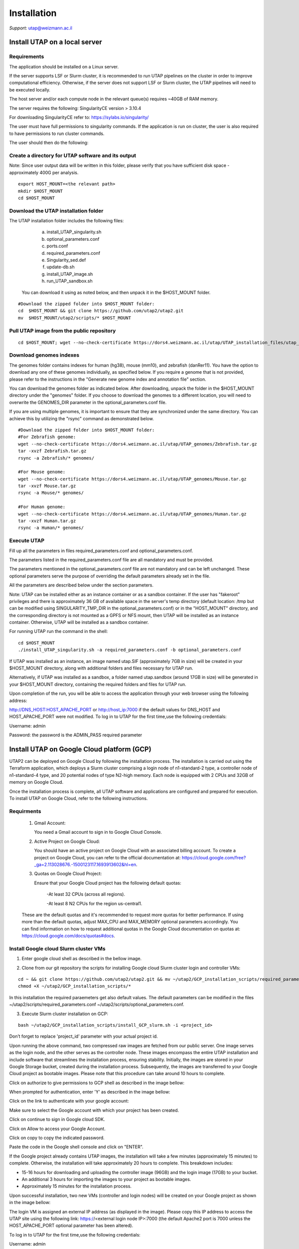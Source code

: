 
Installation
############

*Support:* utap@weizmann.ac.il


Install UTAP on a local server
==============================

Requirements
------------


The application should be installed on a Linux server.


If the server supports LSF or Slurm cluster, it is recommended to run UTAP pipelines on the cluster in order to improve computational efficiency. Otherwise, if the server does not support LSF or Slurm cluster, the UTAP pipelines will need to be executed locally.


The host server and/or each compute node in the relevant queue(s) requires ~40GB of RAM memory.

The server requires the following:
SingularityCE version > 3.10.4  

For downloading SingularityCE refer to: https://sylabs.io/singularity/


The user must have full permissions to singularity commands.
If the application is run on cluster, the user is also required to have permissions to run cluster commands.

The user should then do the following:



Create a directory for UTAP software and its output
---------------------------------------------------

Note: Since user output data will be written in this folder, please verify that you have sufficient disk space -  approximately 400G per analysis.
::

   export HOST_MOUNT=<the relevant path>
   mkdir $HOST_MOUNT
   cd $HOST_MOUNT




Download the UTAP installation folder 
-------------------------------------

The UTAP installation folder includes the following files:
  a.	install_UTAP_singularity.sh
  b.	optional_parameters.conf
  c.	ports.conf
  d.	required_parameters.conf
  e.	Singularity_sed.def
  f.	update-db.sh
  g.	install_UTAP_image.sh
  h.	run_UTAP_sandbox.sh

 You can download it using as noted below, and then unpack it in the $HOST_MOUNT folder.
::


   #Download the zipped folder into $HOST_MOUNT folder:
   cd  $HOST_MOUNT && git clone https://github.com/utap2/utap2.git
   mv  $HOST_MOUNT/utap2/scripts/* $HOST_MOUNT




Pull UTAP image from the public repository
------------------------------------------
::

  cd $HOST_MOUNT; wget --no-check-certificate https://dors4.weizmann.ac.il/utap/UTAP_installation_files/utap_latest.sif




Download genomes indexes
-------------------------

The genomes folder contains indexes for human (hg38), mouse (mm10), and zebrafish (danRer11). You have the option to download any one of these genomes individually, as specified below. If you require a genome that is not provided, please refer to the instructions in the "Generate new genome index and annotation file" section.

You can download the genomes folder as indicated below. After downloading, unpack the folder in the $HOST_MOUNT directory under the "genomes" folder. If you choose to download the genomes to a different location, you will need to overwrite the GENOMES_DIR parameter in the optional_parameters.conf file.

If you are using multiple genomes, it is important to ensure that they are synchronized under the same directory. You can achieve this by utilizing the "rsync" command as demonstrated below.
::

    #Download the zipped folder into $HOST_MOUNT folder:
    #For Zebrafish genome:
    wget --no-check-certificate https://dors4.weizmann.ac.il/utap/UTAP_genomes/Zebrafish.tar.gz
    tar -xvzf Zebrafish.tar.gz
    rsync -a Zebrafish/* genomes/
    
    #For Mouse genome:
    wget --no-check-certificate https://dors4.weizmann.ac.il/utap/UTAP_genomes/Mouse.tar.gz
    tar -xvzf Mouse.tar.gz
    rsync -a Mouse/* genomes/
    
    #For Human genome:
    wget --no-check-certificate https://dors4.weizmann.ac.il/utap/UTAP_genomes/Human.tar.gz
    tar -xvzf Human.tar.gz
    rsync -a Human/* genomes/
   
   
   

Execute UTAP
--------------
Fill up all the parameters in files required_parameters.conf and optional_parameters.conf. 

The parameters listed in the required_parameters.conf file are all mandatory and must be provided.

The parameters mentioned in the optional_parameters.conf file are not mandatory and can be left unchanged. These optional parameters serve the purpose of overriding the default parameters already set in the file.

All the parameters are described below under the section parameters.

Note: UTAP can be installed either as an instance container or as a sandbox container. 
If the user has "fakeroot" privileges and there is approximately 36 GB of available space in the server's temp directory (default location: /tmp but can be modified using SINGULARITY_TMP_DIR in the optional_parameters.conf) or in the "HOST_MOUNT" directory, and the corresponding directory is not mounted as a GPFS or NFS mount, then UTAP will be installed as an instance container. Otherwise, UTAP will be installed as a sandbox container.

For running UTAP run the command in the shell:

::

    cd $HOST_MOUNT
    ./install_UTAP_singularity.sh -a required_parameters.conf -b optional_parameters.conf
    

If UTAP was installed as an instance, an image named utap.SIF (approximately 7GB in size) will be created in your $HOST_MOUNT directory, along with additional folders and files necessary for UTAP run.

Alternatively, if UTAP was installed as a sandbox, a folder named utap.sandbox (around 17GB in size) will be generated in your $HOST_MOUNT directory, containing the required folders and files for UTAP run.

Upon completion of the run, you will be able to access the application through your web browser using the following address:

http://DNS_HOST:HOST_APACHE_PORT
or
http://host_ip:7000
if the default values for DNS_HOST and HOST_APACHE_PORT were not modified.
To log in to UTAP for the first time,use the following credentials:

Username: admin

Password: the password is the ADMIN_PASS required parameter


Install UTAP on Google Cloud platform (GCP)
===========================================


UTAP2 can be deployed on Google Cloud by following the installation process. The installation is carried out using the Terraform application, which deploys a Slurm cluster comprising a login node of n1-standard-2 type, a controller node of n1-standard-4 type, and 20 potential nodes of type N2-high memory. Each node is equipped with 2 CPUs and 32GB of memory on Google Cloud.

Once the installation process is complete, all UTAP software and applications are configured and prepared for execution. 
To install UTAP on Google Cloud, refer to the following instructions.

Requirments
-----------

   1. Gmail Account:

      You need a Gmail account to sign in to Google Cloud Console.

   2. Active Project on Google Cloud:

      You should have an active project on Google Cloud with an associated billing account.
      To create a project on Google Cloud, you can refer to the official documentation at: https://cloud.google.com/free?_ga=2.113028676.-1500123117.1693913602&hl=en.

   3. Quotas on Google Cloud Project:

      Ensure that your Google Cloud project has the following default quotas:

         -At least 32 CPUs (across all regions).

         -At least 8 N2 CPUs for the region us-central1.

   These are the default quotas and it's recommended to request more quotas for better performance. 
   If using more than the default quotas, adjust MAX_CPU and MAX_MEMORY optional parameters accordingly. 
   You can find information on how to request additional quotas in the Google Cloud documentation on quotas at: https://cloud.google.com/docs/quotas#docs.
   

Install Google cloud Slurm cluster VMs
--------------------------------------

1. Enter google cloud shell as described in the bellow image. 

.. image:: ../figures/google_cloud_shell.PNG


2. Clone from our git repository the scripts for installing Google cloud Slurm cluster login and controller VMs:

::


   cd ~ && git clone https://github.com/utap2/utap2.git && mv ~/utap2/GCP_installation_scripts/required_parameters.conf ~/utap2/GCP_installation_scripts/optional_parameters.conf   ~/utap2/scripts/
   chmod +X ~/utap2/GCP_installation_scripts/*


In this installation the required paraemeters get also default values. 
The default parameters can be modified in the files ~/utap2/scripts/required_parameters.conf ~/utap2/scripts/optional_parameters.conf.


3. Execute Slurm cluster installation on GCP:

::

   bash ~/utap2/GCP_installation_scripts/install_GCP_slurm.sh -i <project_id> 
   

Don’t forget to replace 'project_id' parameter with your actual project id.

Upon running the above command, two compressed raw images are fetched from our public server. One image serves as the login node, and the other serves as the controller node. These images encompass the entire UTAP installation and include software that streamlines the installation process, ensuring stability. Initially, the images are stored in your Google Storage bucket, created during the installation process. Subsequently, the images are transferred to your Google Cloud project as bootable images. Please note that this procedure can take around 10 hours to complete.


Click on authorize to give permissions to GCP shell as described in the image bellow:

.. image:: ../figures/autorize_GCP_shell.PNG



When prompted for authentication, enter 'Y' as described in the image bellow:

.. image:: ../figures/authentication_promped.PNG



Click on the link to authenticate with your google account:

.. image:: ../figures/authentication_link.PNG



Make sure to select the Google account with which your project has been created.

.. image:: ../figures/choose_google_account.PNG



Click on continue to sign in Google cloud SDK.

.. image:: ../figures/sign_in_sdk.PNG



Click on Allow to access your Google Account.

.. image:: ../figures/allow_auth.PNG



Click on copy to copy the indicated password.

.. image:: ../figures/copy_code.PNG



Paste the code in the Google shell console and click on  "ENTER".

.. image:: ../figures/paste_code.PNG 



If the Google project already contains UTAP images, the installation will take a few minutes (approximately 15 minutes) to complete. Otherwise, the installation will take approximately 20 hours to complete. This breakdown includes:

- 15-16 hours for downloading and uploading the controller image (96GB) and the login image (17GB) to your bucket.

- An additional 3 hours for importing the images to your project as bootable images.

- Approximately 15 minutes for the installation process.

Upon successful installation, two new VMs (controller and login nodes) will be created on your Google project as shown in the image bellow:

.. image:: ../figures/VMs.PNG


The login VM is assigned an external IP address (as displayed in the image). Please copy this IP address to access the UTAP site using the following link: https://<external login node IP>:7000 (the default Apache2 port is 7000 unless the HOST_APACHE_PORT optional parameter has been altered).

To log in to UTAP for the first time,use the following credentials:

Username: admin

Password: Admin1234 (if the ADMIN_PASS required parameter was not changed)




Upload data to UTAP
-------------------


To upload data, such as fastq files, either from your local PC or a mounted location, please utilize the upload feature on the UTAP site.

For admin users exclusively, if your data resides in a Google bucket, execute the following commands in your Google Shell, replacing <bucket_name> and <input> with your actual bucket name and input files (the default HOST_MOUNT directory is $HOME, if you changed it in the optional_parameters.conf during UTAP installation, you will need to change it here as well), to copy the data from the bucket to the cluster:
::


   export bucket_name=<bucket_name>
   export input=<input>
   export HOST_MOUNT='~'
   export USER_LOGIN=`gcloud compute os-login describe-profile --format json|jq -r '.posixAccounts[].username'`
   export LOGIN_IP=`gcloud compute instances list --sort-by=~creationTimestamp --format="value(EXTERNAL_IP)" | sed -e '/^[[:space:]]*$/d' | head -n 1`
   ssh -i  ~/.ssh/google_compute_engine  "$USER_LOGIN"@"$LOGIN_IP" "mkdir -p ~/input_data && fusermount -u ~/input_data; gcsfuse -o rw -file-mode=777 -dir-mode=777 --debug_fuse_errors  --debug_fuse --debug_fs --debug_gcs --implicit-dirs \"$bucket_name\" ~/input_data && cp -r ~/input_data/$input  $HOST_MOUNT/utap-output/admin"



If your data is stored in an AWS S3 bucket, utilize the Google Transfer Data service to move the data from the AWS S3 bucket to the Google bucket "
slurm-us-central1-simple" generated during the UTAP installation process. Refer to the official documentation at https://cloud.google.com/storage-transfer/docs/overview for detailed instructions. After completing the data transfer to the Google bucket, run the aforementioned commands in your Google Shell.

Test UTAP
=========


Run RNA-Seq pipeline with example data
--------------------------------------
For testing UTAP, you can download fastq files and test files for RNA-Seq pipeline folder as noted below.
::

    export HOST_MOUNT=<the relevant path>
    cd $HOST_MOUNT
    wget  --no-check-certificate -nH --cut-dirs=3 -r --reject='index.html*'  --exclude-directories=/20230613_081343_test_Transcriptome_RNA-Seq -P $HOST_MOUNT/utap-output/admin/example_and_data_for_testing_hg38_RNA-seq https://dors4.weizmann.ac.il/utap/UTAP_test_and_example_data/example_and_data_for_testing_hg38_RNA-seq/
 
    
Once the download is finished, log in to the UTAP site as the admin USER and select the Transcriptome RNA-Seq pipeline from the "Choose pipeline" scroll-bar. Proceed to complete the form according to the instructions provided below.

      1.Select the folder $HOST_MOUNT/utap-output/admin/example_and_data_for_testing_hg38_RNA-seq/fastq using the browser in the "Input folder" field.
      
      2.Select "Run DESeq2: in "DESeq2 run" choice field
      
      3.Select Homo_sapiens(hg38) in the "Genome" field

      4.Select Homo_sapiens(genecode) in the "Annotation" field
      
      5.Fill in your email in the "User email" field, if the field is empty
      
      6.Fill in the DESeq2 category boxes as follow:
      
         siTAZ
                     IQ-siTAZ
                     
                     IY-siTAZ
                     
                     IZ-siTAZ

         siC
                     IQ-siC
                     
                     IY-siC
                     
                     IZ-siC
      
      It is crucial to ensure that all category names are identical to the names mentioned above. This is of utmost importance for verifying the successful completion of the UTAP run test.
   
   7.Add batch effect by clicking on "Add Batch Effect" button. 
   
   Select IQ-siTAZ and IQ-siC samples and mark them as Batch 1 (red color) by clicking on the button "Batch 1".
     
   Select IY-siTAZ and IY-siC samples and mark them as Batch 2 (brown color) by clicking on the button "Batch 2".
     
   Select IZ-siTAZ and IZ-siC samples and mark them as Batch 3 (green color) by clicking on the button "Batch 3".
     
   
   8.click on "Run analysis" button


Here is a screen shot of the RNA-Seq pipeline form for the example data.

.. image:: ../figures/RNA_Seq_example_form.png 




View pipeline output
-------------------
After submitting the run, you will be directed to the "User Datasets" page, which can also be accessed by navigating to "User Datasets" in the site navigation bar. This page allows you to track the progress of all the runs. Within a few seconds of starting the run, a folder named $HOST_MOUNT/utap-output/admin/<run_id>_<run_name>_Transcriptome_RNA-Seq will be generated. This folder contains the pipeline output for each step, organized in separate folders.

The folder "4_reports/<report_name>_<run_id>" contains graphs, statistics, and additional information for all the pipeline steps. Once the run is completed, you will receive an email with links to the results report. For a detailed interactive explanation of the report, you can utilize the relevant e-learning module available in the site navigation bar.

An example of the pipeline output can be found at:
https://dors4.weizmann.ac.il/utap/UTAP_test_and_example_data/example_and_data_for_testing_hg38_RNA-seq/20230613_081343_test_Transcriptome_RNA-Seq
                                                      
For further details, please refer to the "Help" tab in the site navigation bar.




Check pipeline output
--------------------------
After the run is finished, you can verify the successful completion of the test run by executing the script test_UTAP.sh. This script compares the results from your pipeline with the example results available at https://dors4.weizmann.ac.il/utap/UTAP_test_and_example_data/example_and_data_for_testing_hg38_RNA-seq/20230613_081343_test_Transcriptome_RNA-Seq.

To run the script, follow the instructions below (no need to download the results example):

::

    export HOST_MOUNT=<the relevant path>
    cd $HOST_MOUNT
    chmod +x $HOST_MOUNT/utap-output/admin/example_and_data_for_testing_hg38_RNA-seq/test_files/test_UTAP.sh
    .  $HOST_MOUNT/utap-output/admin/example_and_data_for_testing_hg38_RNA-seq/test_files/test_UTAP.sh
    
If the run is successfully completed, the output message "UTAP test run succeeded" will be displayed. In case any issues arise during the run or testing process, please contact us for further assistance (utap@weizmann.ac.il).



Generate new genome index and annotation file
=============================================

Only admin users have the authority to generate new genome indexes and annotation files. For RNA-Seq, MARS-Seq, and SCRB-Seq pipelines, please adhere to the following instructions to generate STAR indexes and GTF files. For ATAC-Seq and ChIP-Seq pipelines, please refer to the instructions provided to generate Bowtie2 indexes. It's important to note that currently, new indexes and annotation files cannot be generated for the Ribo-Seq pipeline. Additionally, it's worth mentioning that all demultiplexing pipelines do not require any genome indexes or annotation files.


Generate STAR (v2.7.10.a) index and GTF for RNA-Seq, MARS-Seq and SCRB-Seq pipelines
------------------------------------------------------------------------------------
To generate a new index for an organism other than human, mouse and zebrafish, make sure to download first the genome fasta file and annotation file and then run the following command, replacing <organism_name>, <organism_alias>, <host_mount>, <version> (only numbers), <source>, <fasta_full_path>, <gtf_full_path> and <gtf_annotation> (such as: GENCODE/RefSeq/Ensembl etc)  with your actual values:

::


   export ORGANISM=<organism_name>
   export ALIAS=<organism_alias> 
   export VERSION=<version> #only numbers
   export SOURCE=<source>
   export HOST_MOUNT=<host_mount>
   export FASTA=<fasta_full_path>
   export GTF=<gtf_full_path>
   export GTF_ANNOTATION=<gtf_annotation>
   
   

Then run the following command:

::



   cd $HOST_MOUNT
   source all_parameters 
   source singularity_variables
   export FASTA_BS=$(basename "$FASTA")
   export FASTA_DN=$(dirname "$FASTA")
   export GTF_NO_EXT=$(basename "$GTF" | cut -d. -f1)
   export GTF_DN=$(dirname "$GTF")
   export GTF_BS=$(basename "$GTF")
   export GTF_PATH=$GENOMES_DIR/star/$ORGANISM/annotation/$GTF_BS
   eval $SINGULARITY_HOST_COMMAND; singularity exec -B $FASTA_DN -B $GTF_DN $IMAGE_PATH bash -c "/opt/miniconda3/envs/utap/bin/STAR --runMode genomeGenerate  --runThreadN 30  --genomeDir $GENOMES_DIR/star/$ORGANISM/star_index --genomeFastaFiles $FASTA && echo \"from analysis.models import StarGenome, StarAnnotation; \
     fk_star = StarGenome(creature=\"\\'$ORGANISM\\'\", alias=\"\\'$ALIAS\\'\", version=\"\\'$VERSION\\'\", source=\"\\'$SOURCE\\'\", path=\"\\'$GENOMES_DIR/star/$ORGANISM/star_index\\'\"); \
     fk_star.save(); \
     StarAnnotation(genome=fk_star, creature=\"\\'$ALIAS\\'\", alias=\"\\'$GTF_ANNOTATION\\'\", version=$VERSION, source=\"\\'$SOURCE\\'\", path=\"\\'$GTF_PATH\\'\", path3p=\"\\'$GTF_PATH\\'\").save()\" \ | /opt/miniconda3/envs/utap-Django/bin/python /opt/utap/manage.py shell"; unset all_parameters




Generate Bowtie2 index 
---------------------
To generate a new index for an organism other than human, mouse, make sure to download first the genome fasta file and then run the following command, replacing <organism_name>, <organism_alias>, <host_mount>, <version> (only numbers), <source>, <fasta_full_path> with your actual values:

::


   export ORGANISM=<organism_name>
   export ALIAS=<organism_alias> 
   export VERSION=<version> #only numbers
   export SOURCE=<source>
   export HOST_MOUNT=<host_mount>
   export FASTA=<fasta_full_path>


Then run the following command:

:: 


   cd $HOST_MOUNT
   source all_parameters 
   source singularity_variables
   export FASTA_BS=$(basename "$FASTA")
   export FASTA_DN=$(dirname "$FASTA")
   eval "$SINGULARITY_HOST_COMMAND"; singularity exec -B $FASTA_DN $IMAGE_PATH bash -c "mkdir -p $GENOMES_DIR/bowtie2/$ORGANISM/bowtie2_index && /opt/miniconda3/envs/utap/bin/bowtie2-build  $FASTA  $GENOMES_DIR/bowtie2/$ORGANISM/bowtie2_index && echo \"from analysis.models import Bowtie2Genome; \
 Bowtie2Genome(creature=\"\\'$ORGANISM\\'\", alias=\"\\'$ALIAS\\'\", version=\"\\'$VERSION\\'\", source=\"\\'$SOURCE\\'\", path=\"\\'$GENOMES_DIR/bowtie2/$ORGANISM/bowtie2_index\\'\", fasta=\"\\'$FASTA\\'\").save()\" \ | /opt/miniconda3/envs/utap-Django/bin/python /opt/utap/manage.py shell"; unset all_parameters
 




Parameters
==========


Required parameters
-------------------

HOST_MOUNT             
                       Mount point from the singularity on the host (full path of the folder).
                          
                       This is the folder that contains all UTAP installation files,
                          
                       All input and output data for all of the users will be written into this folder.


ADMIN_PASS              
                       Password of an admin in the UTAP database
                        
                       (The password must contain at least one uppercase character, one lowercase character, and one digit).



REPLY_EMAIL            
                       Support email for users. Users receive emails from this address.
                       If you provide a Gmail address, please ensure that you input your correct Gmail app password in the field "MAIL_PASSWORD" within the            optional_parameters.conf file. Refer to https://support.google.com/accounts/answer/185833?hl=en for getting gmail app password.
                      


MAX_CORES               
                       Maximum cores in the host computer or in each node of the cluster.



MAX_MEMORY                                      
                       Maximum memory in MB in the host computer or in each node of the cluster.




Optional parameters
-------------------                        
                        
                        
                        
USER                   
                       User in host server that has permission to run cluster commands (if run with cluster), run singularity commands and write 

                       into the $HOST_MOUNT folder (user can have "fakeroot" permissions).

                       **The default is:** USER=$USER



DNS_HOST               
                       DNS address of the host server.

                       For example: http://servername.ac.il or servername.ac.il
                        
                       The default is the IPv4 address of the host server (can be obtained with the command 'hostname -I')




MAIL_SERVER            
                       Domain name of the mail server.

                       **For example:** mg.weizmann.ac.il
                        
                       **The default is:**  REPLY_EMAIL= None


MAIL_PASSWORD
                       Password associated to the REPLY_EMAIL address in required_parameters.conf file.
                        
                       **The default is:**  MAIL_PASSWORD=None

HOST_APACHE_PORT        
                        Any available port on the host server for the singularity Apache.

                        **For example:** 8080
                        
                        **The default is:** HOST_APACHE_PORT= 7000



INSTITUTE_NAME           
                        Your institute name or lab

                        (the string can contain only A-Za-z0-9 characters without whitespaces).

                        **The default is:** INSTITUTE_NAME=None



MAX_UPLOAD_SIZE          
                        Maximum file/folder size that a user can upload at once (Megabytes).

                        **For example:** 314572800 (i.e. 300*1024*1024 = 314572800Mb = 300Gb)

                        **The default is:** MAX_UPLOAD_SIZE =314572800



CONDA                   
                        Full path to miniconda's env root folder.

                        A full miniconda3 env exist inside the container .

                        **For example:** /miniconda3

                        **The default is:** CONDA=None 
                        
                        When default parameter is used the env at /opt/miniconda3 inside the container will be used.



PROXY_URL            
                        UTAP's URL if you are using proxy server. 
                        default: DNS_HOST:HOST_APACHE_PORT




RUN_NGSPLOT           
                      Set to 1 if for running NGS-plot.

                      **The default is:** RUN_NGSPLOT=1



HOST_HOME_DIR        
                     The USER home directory on the host. 

                     **For example:** /home/username 

                     **The default is:** $HOME



DB_PATH              
                     Full path to the folder where the DB will be located.

                     $USER needs to have write permission for this folder.

                     The DB is very small, so it is will not create disk space problems.

                     **For example:** mkdir /utap-db; chown -R $USER/utap-db; 

                     **The default is:** DB_PATH=$HOST_MOUNT/UTAP_DB


GENOMES_DIR          
                     The full path to the genomes directory.

                     **The default is:** GENOMES_DIR =$HOST_MOUNT/genomes 


SINGULARITY_TMP_DIR           
                     Singularity uses a temporary directory to build the squashfs filesystem, and this temp space needs to be at least 36GB  

                     large to hold the entire resulting Singularity image.
 
                     If you use "fakeroot" privileges,  make sure that the tmp directory is local and not NFS or GPFS mounted disc.

                     **The default is:** SINGULARITY_TMP_DIR=/tmp

FAKEROOT                      
                     Set to 1 If USER has "fakeroot" privileges.

                     **The default is:** FAKEROOT=None


SINGULARITY_HOST_COMMAND           
                                   Singularity command on the host. 

                                   **for example:** if singularity is installed as module named Singularity on the host then the command will be: ”ml                                       
                                   Singularity”

                                   **The default is:** SINGULARITY_HOST_COMMAND=None 



Additional optional parameters for installing on a cluster:




CLUSTER_TYPE         
                     Type of the cluster.

                     **For example:** lsf or pbs or local.

                     The commands will be sent to the cluster. Currently, UTAP supports LSF or PBS clusters.
                     
                     When "local" parameter is used, UTAP pipelines will be run on the local host inside the container.

                     **The default is:** CLUSTER_TYPE=local



CLUSTER_QUEUE           
                     Queue name in the cluster. $USER must have permissions to run on this queue. 
                     
                     **The default is:** CLUSTER_QUEUE=None
                        

SINGULARITY_CLUSTER_COMMAND         
                                    Singularity command on the cluster. 

                                    **For example:** if singularity is installed as module named Singularity on the cluster, then command will be: ”ml                                           
                                    Singularity”

                                    **The default is:** SINGULARITY_CLUSTER_COMMAND=None 
                                    




Additional example for testing
==============================


Run MARS-Seq pipeline with example data
--------------------------------------
For testing UTAP, you can download fastq files and test files for MARS-Seq pipeline folderas noted below.
::

    cd $HOST_MOUNT
    wget  --no-check-certificate -nH --cut-dirs=3 -r --reject='index.html*' --exclude-directories=/20230520_231819_test_Transcriptome_MARS-Seq  -P $HOST_MOUNT/utap-output/admin/example_and_data_for_testing_mm10_MARS-seq https://dors4.weizmann.ac.il/utap/UTAP_test_and_example_data/example_and_data_for_testing_mm10_MARS-seq/
 
    
Once the download is finished, log in to the UTAP site as the admin USER and select the Transcriptome MARS-Seq pipeline from the "Choose pipeline" scroll-bar. Proceed to complete the form according to the instructions provided below.

      1.Select the folder $HOST_MOUNT/utap-output/admin/example_and_data_for_testing_mm10_MARS-seq/fastq using the browser in the "Input folder" field.
      
      2.Select "Run DESeq2: in "DESeq2 run" choice field
      
      3.Select Mus_musculus(mm10) in the "Genome" field

      4.Select Mus_musculus(genecode) in the "Annotation" field
      
      5.Fill in your email in the "User email" field, if the field is empty
      
      6.Fill in the DESeq2 category boxes as follow: 
         MG_cont
                     GFAP_reporter_12hLPS_MG3_cont_1

         MG_LPS
                     GFAP_reporter_12hLPS_MG1_LPS_1


                     GFAP_reporter_12hLPS_MG2_LPS_2

         astro_cont
                     GFAP_reporter_12hLPS_astro3_cont_1

         astro_LPS
                     GFAP_reporter_12hLPS_astro1_LPS_1


                     GFAP_reporter_12hLPS_astro2_LPS_2

         CD45_cont
                     GFAP_reporter_12hLPS_CD45_3_cont_1

         CD45_LPS
                     GFAP_reporter_12hLPS_CD45_1_LPS_1


                     GFAP_reporter_12hLPS_CD45_2_LPS_2

      
      It is crucial to ensure that all category names are identical to the names mentioned above. This is of utmost importance for verifying the successful completion of the UTAP run test.
   
   7.click on "Run analysis" button


Here is a screen shot of the MARS-Seq pipeline form for the example data.

.. image:: ../figures/MARS_Seq_example_form.png




View pipeline output
-------------------
After submitting the run, you will be directed to the "User Datasets" page, which can also be accessed by navigating to "User Datasets" in the site navigation bar. This page allows you to track the progress of all the runs. Within a few seconds of starting the run, a folder named $HOST_MOUNT/utap-output/admin/<run_id>_<run_name>_Transcriptome_MARS-Seq will be generated. This folder contains the pipeline output for each step, organized in separate folders.

The folder "10_reports/<report_name>_umi_counts_<run_id>" contains graphs, statistics, and additional information for all the pipeline steps. Once the run is completed, you will receive an email with links to the results report. For a detailed interactive explanation of the report, you can utilize the relevant e-learning module available in the site navigation bar.

An example of the pipeline output can be found at:
https://dors4.weizmann.ac.il/UTAP/UTAP_test_and_example_data/example_and_data_for_testing_mm10_MARS-seq/20230520_231819_test_Transcriptome_MARS-Seq

For further details, please refer to the "Help" tab in the site navigation bar.




Check pipeline output
--------------------------
After the run is finished, you can verify the successful completion of the test run by executing the script test_UTAP.sh. This script compares the results from your pipeline with the example results available at https://dors4.weizmann.ac.il/UTAP/UTAP_test_and_example_data/exammple_and_data_for_testing_mm10_MARS-seq/20230520_231819_test_Transcriptome_MARS-Seq.

To run the script, follow the instructions below:

::

    cd $HOST_MOUNT
    chmod +x $HOST_MOUNT/utap-output/admin/example_and_data_for_testing_mm10_MARS-seq/test_files/test_UTAP.sh
    .  $HOST_MOUNT/utap-output/admin/example_and_data_for_testing_mm10_MARS-seq/test_files/test_UTAP.sh
    
If the run is successfully completed, the output message "UTAP test run succeeded" will be displayed. In case any issues arise during the run or testing process, please contact us for further assistance.



   
   
REMARKS
=======


1. PBS cluster installation was prepared but not tested.
2. Within the $DB_PATH folder, a file named db.sqlite3 will be created.

The db.sqlite3 file serves as the application's database, storing user details and links to results within the $HOST_MOUNT folder.

The $HOST_MOUNT folder contains data for all users, including input and output files.

It is important to note that the db.sqlite3 database and $HOST_MOUNT folder are located on the host server, outside of the container. Consequently, deleting or stopping the "utap" container will not remove the database or $HOST_MOUNT folder.

In the event of a temporary Singularity deletion, it is advised to retain the database ("db.sqlite3") and the corresponding $HOST_MOUNT folder. Upon rerunning Singularity using the install_UTAP_singularity.sh script, the existing database ("db.sqlite3") and $HOST_MOUNT folder will be utilized.






